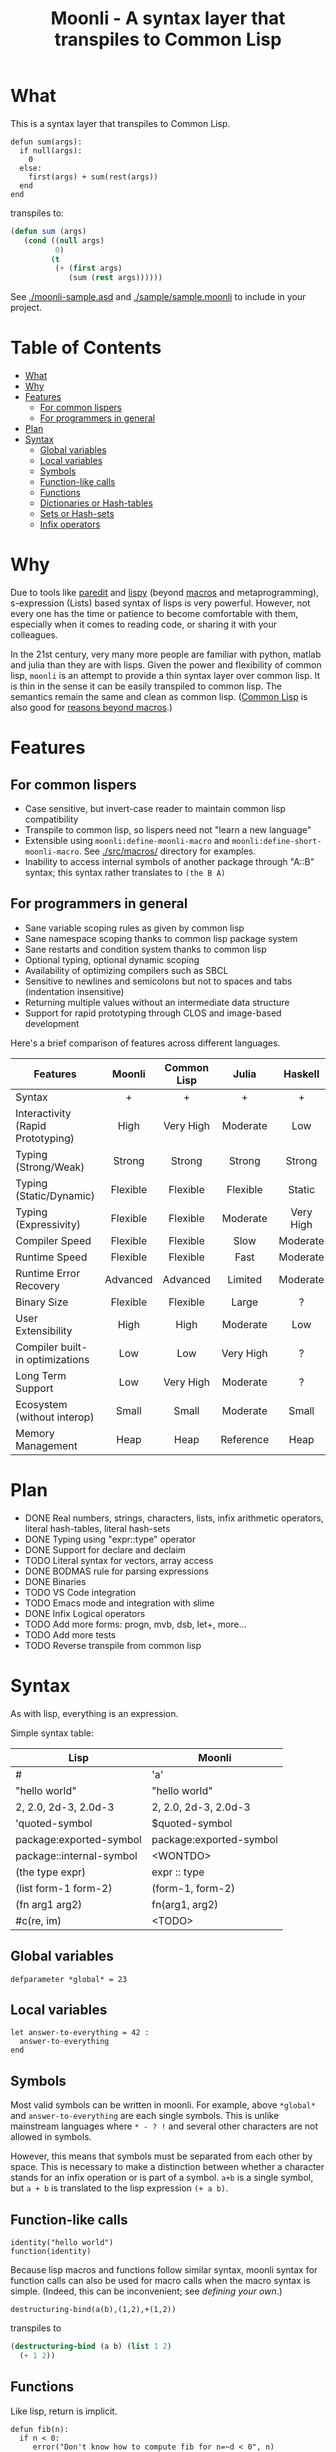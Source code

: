 #+title: Moonli - A syntax layer that transpiles to Common Lisp

* What
:PROPERTIES:
:CUSTOM_ID: what
:END:

This is a syntax layer that transpiles to Common Lisp.

#+begin_src
defun sum(args):
  if null(args):
    0
  else:
    first(args) + sum(rest(args))
  end
end
#+end_src

transpiles to:

#+begin_src lisp
(defun sum (args)
   (cond ((null args)
          0)
         (t
          (+ (first args)
             (sum (rest args))))))
#+end_src

See [[./moonli-sample.asd]] and [[./sample/sample.moonli]] to include in your project.

#+attr_html: :width 640px
[[./repl/repl.gif]]

* Table of Contents
:PROPERTIES:
:TOC:      :include all :depth 4 :ignore this
:CUSTOM_ID: table-of-contents
:END:

:CONTENTS:
- [[#what][What]]
- [[#why][Why]]
- [[#features][Features]]
  - [[#for-common-lispers][For common lispers]]
  - [[#for-programmers-in-general][For programmers in general]]
- [[#plan][Plan]]
- [[#syntax][Syntax]]
  - [[#global-variables][Global variables]]
  - [[#local-variables][Local variables]]
  - [[#symbols][Symbols]]
  - [[#function-like-calls][Function-like calls]]
  - [[#functions][Functions]]
  - [[#dictionaries-or-hash-tables][Dictionaries or Hash-tables]]
  - [[#sets-or-hash-sets][Sets or Hash-sets]]
  - [[#infix-operators][Infix operators]]
:END:

* Why
:PROPERTIES:
:CUSTOM_ID: why
:END:

Due to tools like [[http://danmidwood.com/content/2014/11/21/animated-paredit.html][paredit]] and [[https://github.com/abo-abo/lispy][lispy]] (beyond [[https://lispcookbook.github.io/cl-cookbook/macros.html][macros]] and metaprogramming), s-expression (Lists) based syntax of lisps is very powerful. However, not every one has the time or patience to become comfortable with them, especially when it comes to reading code, or sharing it with your colleagues.

In the 21st century, very many more people are familiar with python, matlab and julia than they are with lisps. Given the power and flexibility of common lisp, =moonli= is an attempt to provide a thin syntax layer over common lisp. It is thin in the sense it can be easily transpiled to common lisp. The semantics remain the same and clean as common lisp. ([[https://common-lisp.net/][Common Lisp]] is also good for [[https://www.quora.com/What-is-your-favourite-non-mainstream-programming-language/answer/Shubhamkar-Ayare][reasons beyond macros]].)



* Features
:PROPERTIES:
:CUSTOM_ID: features
:END:

** For common lispers
:PROPERTIES:
:CUSTOM_ID: for-common-lispers
:END:

- Case sensitive, but invert-case reader to maintain common lisp compatibility
- Transpile to common lisp, so lispers need not "learn a new language"
- Extensible using =moonli:define-moonli-macro= and =moonli:define-short-moonli-macro=. See [[./src/macros/]] directory for examples.
- Inability to access internal symbols of another package through "A::B" syntax; this syntax rather translates to =(the B A)=

** For programmers in general
:PROPERTIES:
:CUSTOM_ID: for-programmers-in-general
:END:

- Sane variable scoping rules as given by common lisp
- Sane namespace scoping thanks to common lisp package system
- Sane restarts and condition system thanks to common lisp
- Optional typing, optional dynamic scoping
- Availability of optimizing compilers such as SBCL
- Sensitive to newlines and semicolons but not to spaces and tabs (indentation insensitive)
- Returning multiple values without an intermediate data structure
- Support for rapid prototyping through CLOS and image-based development

Here's a brief comparison of features across different languages.

| *Features*                          |  *Moonli*  | *Common Lisp* |   *Julia*   |  *Haskell*  |     *Rust*     |  *Python*   | *Javascript* |     *C*     |
|                                   |   <c>    |     <c>     |    <c>    |    <c>    |     <c>      |    <c>    |    <c>     |    <c>    |
|-----------------------------------+----------+-------------+-----------+-----------+--------------+-----------+------------+-----------|
| Syntax                            |    +     |      +      |     +     |     +     |     ---      |     +     |     -      |     -     |
| Interactivity (Rapid Prototyping) |   High   |  Very High  | Moderate  |    Low    |     None     | Moderate  |  Moderate  |   None    |
| Typing (Strong/Weak)              |  Strong  |   Strong    |  Strong   |  Strong   |    Strong    |  Strong   |    Weak    |   Weak    |
| Typing (Static/Dynamic)           | Flexible |  Flexible   | Flexible  |  Static   |    Static    |  Dynamic  |  Dynamic   |  Dynamic  |
| Typing (Expressivity)             | Flexible |  Flexible   | Moderate  | Very High |  Very High   |    Low    |    Low     |    Low    |
| Compiler Speed                    | Flexible |  Flexible   |   Slow    | Moderate  |     Slow     | Moderate  |  Moderate  | Moderate  |
| Runtime Speed                     | Flexible |  Flexible   |   Fast    | Moderate  |     Fast     |   Slow    |  Moderate  |   Fast    |
| Runtime Error Recovery            | Advanced |  Advanced   |  Limited  | Moderate  |     None     | Moderate  |  Moderate  |   None    |
| Binary Size                       | Flexible |  Flexible   |   Large   |     ?     |    Small     |   None    |    None    |   Small   |
| User Extensibility                |   High   |    High     | Moderate  |    Low    |     Low      |   None    |    None    |   None    |
| Compiler built-in optimizations   |   Low    |     Low     | Very High |     ?     |  Very High   |    Low    |  Moderate  | Very High |
| Long Term Support                 |   Low    |  Very High  | Moderate  |     ?     |   Moderate   | Moderate  |    Low     | Very High |
| Ecosystem (without interop)       |  Small   |    Small    | Moderate  |   Small   |   Moderate   |   Large   |   Large    |   Large   |
| Memory Management                 |   Heap   |    Heap     | Reference |   Heap    | Compile Time | Reference |     ?      |  Manual   |

* Plan
:PROPERTIES:
:CUSTOM_ID: plan
:END:

- DONE Real numbers, strings, characters, lists, infix arithmetic operators, literal hash-tables, literal hash-sets
- DONE Typing using "expr::type" operator
- DONE Support for declare and declaim
- TODO Literal syntax for vectors, array access
- DONE BODMAS rule for parsing expressions
- DONE Binaries
- TODO VS Code integration
- TODO Emacs mode and integration with slime
- DONE Infix Logical operators
- TODO Add more forms: progn, mvb, dsb, let+, more...
- TODO Add more tests
- TODO Reverse transpile from common lisp

* Syntax
:PROPERTIES:
:CUSTOM_ID: syntax
:END:

As with lisp, everything is an expression.

Simple syntax table:

| Lisp                     | Moonli                  |
|--------------------------+-------------------------|
| #\a                      | 'a'                     |
| "hello world"            | "hello world"           |
| 2, 2.0, 2d-3, 2.0d-3     | 2, 2.0, 2d-3, 2.0d-3    |
| 'quoted-symbol           | $quoted-symbol          |
| package:exported-symbol  | package:exported-symbol |
| package::internal-symbol | <WONTDO>                |
| (the type expr)          | expr :: type            |
| (list form-1 form-2)     | (form-1, form-2)        |
| (fn arg1 arg2)           | fn(arg1, arg2)          |
| #c(re, im)               | <TODO>                  |

** Global variables
:PROPERTIES:
:CUSTOM_ID: global-variables
:END:

#+begin_src moonli
defparameter *global* = 23
#+end_src

** Local variables
:PROPERTIES:
:CUSTOM_ID: local-variables
:END:

#+begin_src moonli
let answer-to-everything = 42 :
  answer-to-everything
end
#+end_src

** Symbols
:PROPERTIES:
:CUSTOM_ID: symbols
:END:

Most valid symbols can be written in moonli. For example, above =*global*= and =answer-to-everything= are each single symbols. This is unlike mainstream languages where =* - ? != and several other characters are not allowed in symbols.

However, this means that symbols must be separated from each other by space. This is necessary to make a distinction between whether a character stands for an infix operation or is part of a symbol. =a+b= is a single symbol, but =a + b= is translated to the lisp expression =(+ a b)=.

** Function-like calls
:PROPERTIES:
:CUSTOM_ID: function-like-calls
:END:

#+begin_src moonli
identity("hello world")
function(identity)
#+end_src

Because lisp macros and functions follow similar syntax, moonli syntax for function calls can also be used for macro calls when the macro syntax is simple. (Indeed, this can be inconvenient; see [[defining your own]].)

#+begin_src moonli
destructuring-bind(a(b),(1,2),+(1,2))
#+end_src

transpiles to

#+begin_src lisp
(destructuring-bind (a b) (list 1 2)
  (+ 1 2))
#+end_src

** Functions
:PROPERTIES:
:CUSTOM_ID: functions
:END:

Like lisp, return is implicit.

#+begin_src moonli
defun fib(n):
  if n < 0:
     error("Don't know how to compute fib for n=~d < 0", n)
  elif n == 0 or n == 1:
     1
  else:
    fib(n-1) + fib(n-2)
  end
end
#+end_src

** Dictionaries or Hash-tables
:PROPERTIES:
:CUSTOM_ID: dictionaries-or-hash-tables
:END:

#+begin_src moonli
{
  :a : 2,
  "b": $cl:progn
}
#+end_src

transpiles to

#+begin_src lisp
(fill-hash-table (:a 2) ("b" 'progn))
#+end_src

which expands to

#+begin_src lisp
(let ((#:hash-table413 (make-hash-table :test #'equal :size 2)))
  (setf (gethash :a #:hash-table413) 2
        (gethash "b" #:hash-table413) 'progn)
  #:hash-table413)
#+end_src

** Sets or Hash-sets
:PROPERTIES:
:CUSTOM_ID: sets-or-hash-sets
:END:

#+begin_src moonli
{:a, "b" , $cl:progn}
#+end_src

transpiles to

#+begin_src lisp
(fill-hash-set :a "b" 'progn)
#+end_src

which expands to

#+begin_src lisp
(let ((#:hash-set417 (make-hash-table :test #'equal :size 3)))
  (setf (gethash :a #:hash-set417) t
        (gethash "b" #:hash-set417) t
        (gethash 'progn #:hash-set417) t)
  #:hash-set417)
#+end_src

** Infix operators
:PROPERTIES:
:CUSTOM_ID: infix-operators
:END:

The following infix operators are recognized:

- =+ - * / ^=
- =or and not=
- < <= == != >= >

** lm


#+begin_src moonli
lm (): nil
#+end_src

transpiles to

#+begin_src common-lisp
(lambda () nil)
#+end_src

#+begin_src moonli
lm (x): x
#+end_src

transpiles to

#+begin_src common-lisp
(lambda (x) x)
#+end_src

#+begin_src moonli
lm (x, y): x + y
#+end_src

transpiles to

#+begin_src common-lisp
(lambda (x y) (+ x y))
#+end_src


** declaim


#+begin_src moonli
declaim inline(foo)
#+end_src

transpiles to

#+begin_src common-lisp
(declaim (inline foo))
#+end_src

#+begin_src moonli
declaim type(hash-table, *map*)
#+end_src

transpiles to

#+begin_src common-lisp
(declaim (type hash-table *map*))
#+end_src


** declare


#+begin_src moonli
declare type(single-float, x, y)
#+end_src

transpiles to

#+begin_src common-lisp
(declare (type single-float x y))
#+end_src

#+begin_src moonli
declare type(single-float, x, y), optimize(debug(3))
#+end_src

transpiles to

#+begin_src common-lisp
(declare (type single-float x y)
         (optimize (debug 3)))
#+end_src


** ifelse


#+begin_src moonli
ifelse a 5
#+end_src

transpiles to

#+begin_src common-lisp
(if a
    5
    nil)
#+end_src

#+begin_src moonli
ifelse a :hello :bye
#+end_src

transpiles to

#+begin_src common-lisp
(if a
    hello
    bye)
#+end_src


** lambda


#+begin_src moonli
lambda (): nil end
#+end_src

transpiles to

#+begin_src common-lisp
(lambda () nil)
#+end_src

#+begin_src moonli
lambda (x):
  x
end
#+end_src

transpiles to

#+begin_src common-lisp
(lambda (x) x)
#+end_src

#+begin_src moonli
lambda (x, y):
  let sum = x + y:
    sum ^ 2
  end
end
#+end_src

transpiles to

#+begin_src common-lisp
(lambda (x y)
  (let ((sum (+ x y)))
    (expt sum 2)))
#+end_src


** let+


#+begin_src moonli
let-plus:let+ x = 42: x
end
#+end_src

transpiles to

#+begin_src common-lisp
(let+ ((x 42))
  x)
#+end_src

#+begin_src moonli
let-plus:let+ (a,b) = list(1,2):
  a + b
end
#+end_src

transpiles to

#+begin_src common-lisp
(let+ (((a b) (list 1 2)))
  (+ a b))
#+end_src

#+begin_src moonli
let-plus:let+ let-plus:&values(a,b) = list(1,2):
  a + b
end
#+end_src

transpiles to

#+begin_src common-lisp
(let+ (((&values a b) (list 1 2)))
  (+ a b))
#+end_src

#+begin_src moonli
let-plus:let+
  let-plus:&values(a,b) = list(1,2),
  (c,d,e) = list(1,2,3):
  {a,b,c,d,e}
end
#+end_src

transpiles to

#+begin_src common-lisp
(let+ (((&values a b) (list 1 2)) ((c d e) (list 1 2 3)))
  (fill-hash-set a b c d e))
#+end_src


** loop


#+begin_src moonli
loop end loop
#+end_src

transpiles to

#+begin_src common-lisp
(loop)
#+end_src

#+begin_src moonli
loop :repeat n :do
  print("hello")
end
#+end_src

transpiles to

#+begin_src common-lisp
(loop repeat n
      do (print hello))
#+end_src

#+begin_src moonli
loop :for i :below n :do
  print(i + 1)
end
#+end_src

transpiles to

#+begin_src common-lisp
(loop for i below n
      do (print (+ i 1)))
#+end_src


** defun


#+begin_src moonli
defun our-identity(x): x end
#+end_src

transpiles to

#+begin_src common-lisp
(defun our-identity (x) x)
#+end_src

#+begin_src moonli
defun add (&rest, args):
 args
end defun
#+end_src

transpiles to

#+begin_src common-lisp
(defun add (&rest args) args)
#+end_src

#+begin_src moonli
defun add(args):
  if null(args):
    0
  else:
    first(args) + add(rest(args))
  end if
end
#+end_src

transpiles to

#+begin_src common-lisp
(defun add (args) (cond ((null args) 0) (t (+ (first args) (add (rest args))))))
#+end_src

#+begin_src moonli
defun foo(&optional, a = 5): a end
#+end_src

transpiles to

#+begin_src common-lisp
(defun foo (&optional (a 5)) a)
#+end_src


** if


#+begin_src moonli
if a: b end if
#+end_src

transpiles to

#+begin_src common-lisp
(cond (a b) (t))
#+end_src

#+begin_src moonli
if a:
  b; c
end
#+end_src

transpiles to

#+begin_src common-lisp
(cond (a b c) (t))
#+end_src

#+begin_src moonli
if a: b
else: c
end if
#+end_src

transpiles to

#+begin_src common-lisp
(cond (a b) (t c))
#+end_src

#+begin_src moonli
if a:
   b; d
else:
   c; e
end if
#+end_src

transpiles to

#+begin_src common-lisp
(cond (a b d) (t c e))
#+end_src

#+begin_src moonli
if a: b
elif c: d; e
else: f
end if
#+end_src

transpiles to

#+begin_src common-lisp
(cond (a b) (c d e) (t f))
#+end_src

#+begin_src moonli
(if a: b else: c; end)::boolean
#+end_src

transpiles to

#+begin_src common-lisp
(the boolean (cond (a b) (t c)))
#+end_src

#+begin_src moonli
if null(args): 0; else: 1 end
#+end_src

transpiles to

#+begin_src common-lisp
(cond ((null args) 0) (t 1))
#+end_src

#+begin_src moonli
if null(args):
    0
else:
    first(args)
end if
#+end_src

transpiles to

#+begin_src common-lisp
(cond ((null args) 0) (t (first args)))
#+end_src

#+begin_src moonli
if null(args):
  0
else:
  2 + 3
end if
#+end_src

transpiles to

#+begin_src common-lisp
(cond ((null args) 0) (t (+ 2 3)))
#+end_src

#+begin_src moonli
if null(args):
  0
else:
  first(args) + add(rest(args))
end if
#+end_src

transpiles to

#+begin_src common-lisp
(cond ((null args) 0) (t (+ (first args) (add (rest args)))))
#+end_src


** let


#+begin_src moonli
let a = 2, b = 3:
   a + b
end
#+end_src

transpiles to

#+begin_src common-lisp
(let ((a 2) (b 3))
  (+ a b))
#+end_src

#+begin_src moonli
let a = 2, b = 3:
   a + b
end let
#+end_src

transpiles to

#+begin_src common-lisp
(let ((a 2) (b 3))
  (+ a b))
#+end_src
